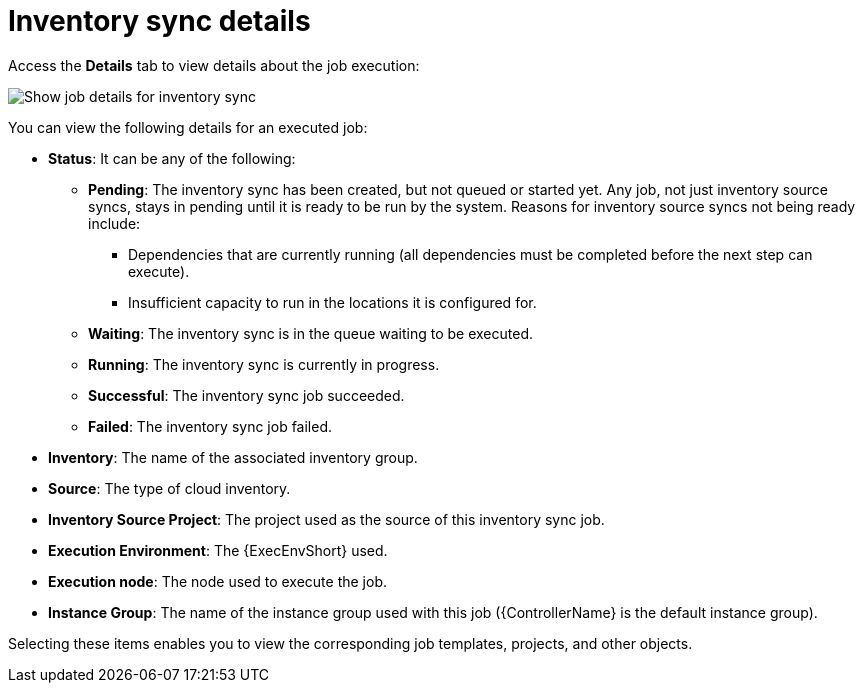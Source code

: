 :_mod-docs-content-type: REFERENCE

[id="controller-inventory-sync-details_{context}"]

= Inventory sync details

Access the *Details* tab to view details about the job execution:

image::ug-show-job-details-for-inv-sync.png[Show job details for inventory sync]

You can view the following details for an executed job:

* *Status*: It can be any of the following:
** *Pending*: The inventory sync has been created, but not queued or started yet. 
Any job, not just inventory source syncs, stays in pending until it is ready to be run by the system. 
Reasons for inventory source syncs not being ready include:
*** Dependencies that are currently running (all dependencies must be completed before the next step can execute).
*** Insufficient capacity to run in the locations it is configured for.
** *Waiting*: The inventory sync is in the queue waiting to be executed.
** *Running*: The inventory sync is currently in progress.
** *Successful*: The inventory sync job succeeded.
** *Failed*: The inventory sync job failed.
* *Inventory*: The name of the associated inventory group.
* *Source*: The type of cloud inventory.
* *Inventory Source Project*: The project used as the source of this inventory sync job.
* *Execution Environment*: The {ExecEnvShort} used.
* *Execution node*: The node used to execute the job.
* *Instance Group*: The name of the instance group used with this job ({ControllerName} is the default instance group).

Selecting these items enables you to view the corresponding job templates, projects, and other objects.
